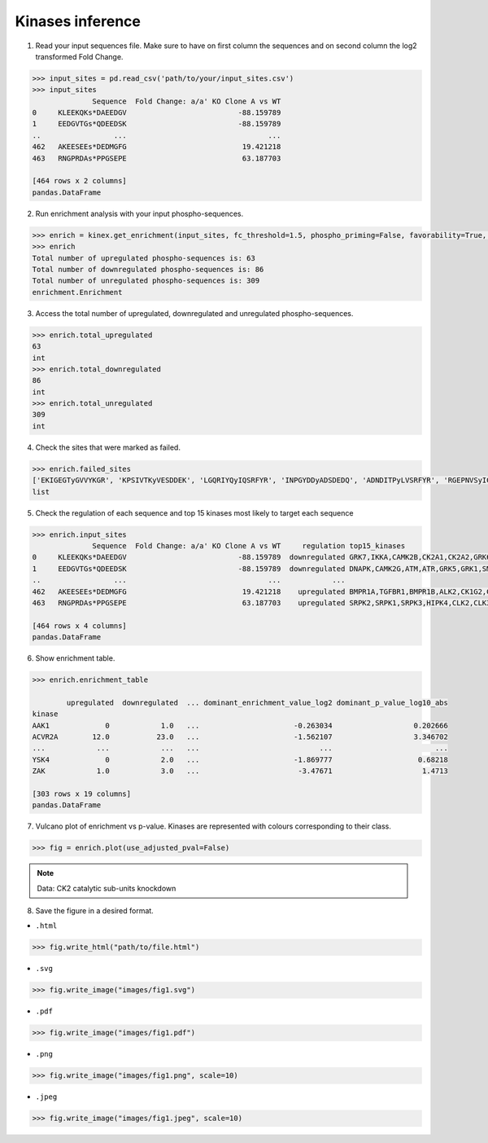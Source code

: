 Kinases inference
=================

1. Read your input sequences file. Make sure to have on first column the sequences and on second column the log2 transformed Fold Change.

.. code:: python

    >>> input_sites = pd.read_csv('path/to/your/input_sites.csv')
    >>> input_sites
                  Sequence  Fold Change: a/a' KO Clone A vs WT
    0     KLEEKQKs*DAEEDGV                          -88.159789
    1     EEDGVTGs*QDEEDSK                          -88.159789
    ..                 ...                                 ...
    462   AKEESEEs*DEDMGFG                           19.421218
    463   RNGPRDAs*PPGSEPE                           63.187703

    [464 rows x 2 columns]
    pandas.DataFrame

2. Run enrichment analysis with your input phospho-sequences.

.. code:: python

    >>> enrich = kinex.get_enrichment(input_sites, fc_threshold=1.5, phospho_priming=False, favorability=True, method="max")
    >>> enrich
    Total number of upregulated phospho-sequences is: 63
    Total number of downregulated phospho-sequences is: 86
    Total number of unregulated phospho-sequences is: 309
    enrichment.Enrichment

3. Access the total number of upregulated, downregulated and unregulated phospho-sequences. 

.. code:: python

    >>> enrich.total_upregulated
    63
    int
    >>> enrich.total_downregulated
    86
    int
    >>> enrich.total_unregulated
    309
    int

4. Check the sites that were marked as failed. 

.. code:: python

    >>> enrich.failed_sites
    ['EKIGEGTyGVVYKGR', 'KPSIVTKyVESDDEK', 'LGQRIYQyIQSRFYR', 'INPGYDDyADSDEDQ', 'ADNDITPyLVSRFYR', 'RGEPNVSyICSRYYR']
    list

5. Check the regulation of each sequence and top 15 kinases most likely to target each sequence

.. code:: python

    >>> enrich.input_sites
                  Sequence  Fold Change: a/a' KO Clone A vs WT     regulation top15_kinases
    0     KLEEKQKs*DAEEDGV                          -88.159789  downregulated GRK7,IKKA,CAMK2B,CK2A1,CK2A2,GRK6,LATS2,GRK1,C... 
    1     EEDGVTGs*QDEEDSK                          -88.159789  downregulated DNAPK,CAMK2G,ATM,ATR,GRK5,GRK1,SMG1,CAMK2B,GRK... 
    ..                 ...                                 ...            ...   
    462   AKEESEEs*DEDMGFG                           19.421218    upregulated BMPR1A,TGFBR1,BMPR1B,ALK2,CK1G2,CK2A2,ACVR2A,G...   
    463   RNGPRDAs*PPGSEPE                           63.187703    upregulated SRPK2,SRPK1,SRPK3,HIPK4,CLK2,CLK3,HIPK2,KIS,GR... 

    [464 rows x 4 columns]
    pandas.DataFrame

6. Show enrichment table.

.. code:: python

    >>> enrich.enrichment_table

            upregulated  downregulated  ... dominant_enrichment_value_log2 dominant_p_value_log10_abs
    kinase                                                                      
    AAK1             0            1.0   ...                      -0.263034                   0.202666
    ACVR2A        12.0           23.0   ...                      -1.562107                   3.346702
    ...            ...            ...   ...                            ...                        ...
    YSK4             0            2.0   ...                      -1.869777                    0.68218 
    ZAK            1.0            3.0   ...                       -3.47671                     1.4713
    
    [303 rows x 19 columns]
    pandas.DataFrame

7. Vulcano plot of enrichment vs p-value. Kinases are represented with colours corresponding to their class. 

.. code:: python

    >>> fig = enrich.plot(use_adjusted_pval=False)


.. raw:: html
    :file: ../../figures/kinase_inference.html


.. note::

    Data: CK2 catalytic sub-units knockdown



8. Save the figure in a desired format.


- ``.html``

.. code:: python
    
    >>> fig.write_html("path/to/file.html")

- ``.svg``

.. code:: python

    >>> fig.write_image("images/fig1.svg")

- ``.pdf``

.. code:: python

    >>> fig.write_image("images/fig1.pdf")

- ``.png``

.. code:: python

    >>> fig.write_image("images/fig1.png", scale=10)

- ``.jpeg``

.. code:: python

    >>> fig.write_image("images/fig1.jpeg", scale=10)
